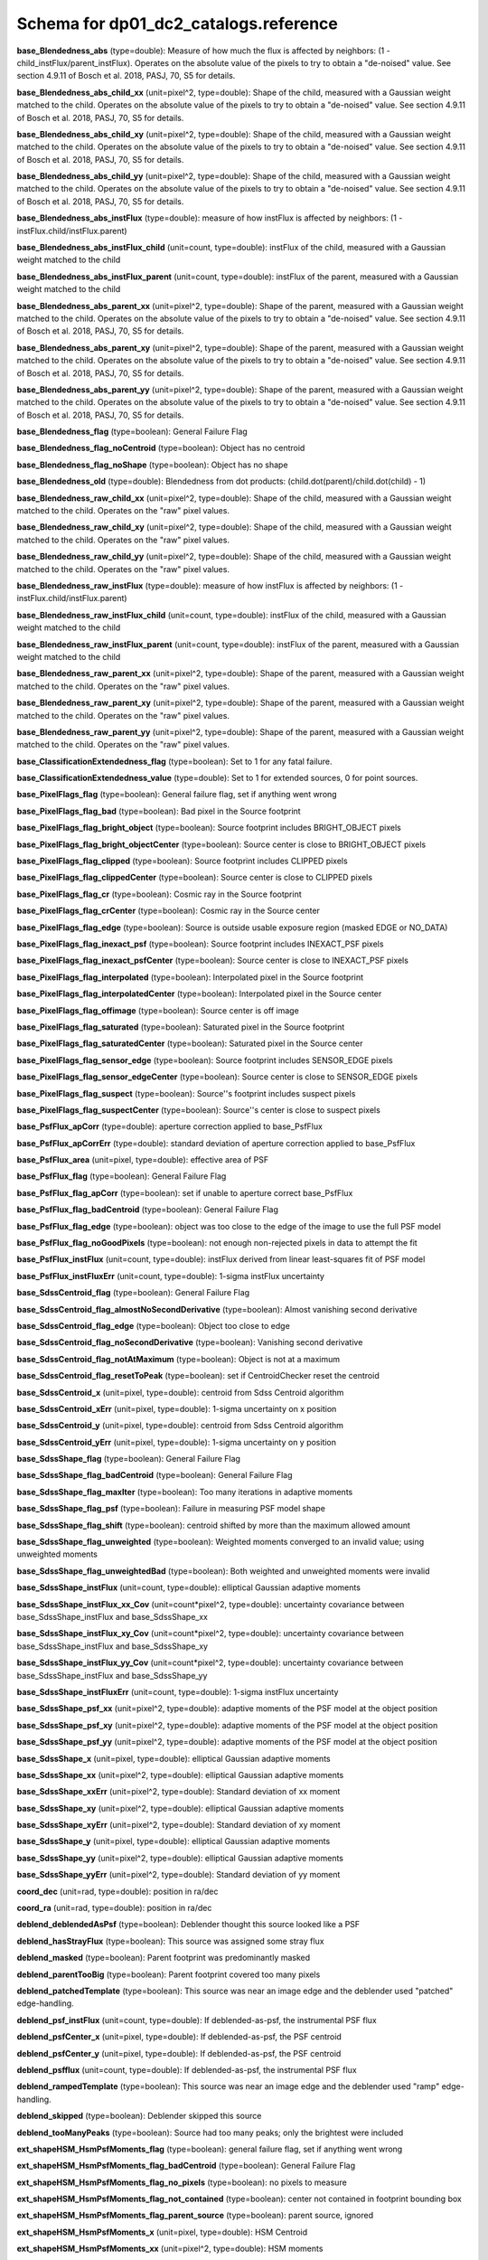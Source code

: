 .. _Data-Products-DP0-1-schema_reference: 
  
###################################### 
Schema for dp01_dc2_catalogs.reference 
###################################### 
  
**base_Blendedness_abs** (type=double): Measure of how much the flux is affected by neighbors: (1 - child_instFlux/parent_instFlux).  Operates on the absolute value of the pixels to try to obtain a "de-noised" value.  See section 4.9.11 of Bosch et al. 2018, PASJ, 70, S5 for details. 
 
**base_Blendedness_abs_child_xx** (unit=pixel^2, type=double): Shape of the child, measured with a Gaussian weight matched to the child.  Operates on the absolute value of the pixels to try to obtain a "de-noised" value.  See section 4.9.11 of Bosch et al. 2018, PASJ, 70, S5 for details. 
 
**base_Blendedness_abs_child_xy** (unit=pixel^2, type=double): Shape of the child, measured with a Gaussian weight matched to the child.  Operates on the absolute value of the pixels to try to obtain a "de-noised" value.  See section 4.9.11 of Bosch et al. 2018, PASJ, 70, S5 for details. 
 
**base_Blendedness_abs_child_yy** (unit=pixel^2, type=double): Shape of the child, measured with a Gaussian weight matched to the child.  Operates on the absolute value of the pixels to try to obtain a "de-noised" value.  See section 4.9.11 of Bosch et al. 2018, PASJ, 70, S5 for details. 
 
**base_Blendedness_abs_instFlux** (type=double): measure of how instFlux is affected by neighbors: (1 - instFlux.child/instFlux.parent) 
 
**base_Blendedness_abs_instFlux_child** (unit=count, type=double): instFlux of the child, measured with a Gaussian weight matched to the child 
 
**base_Blendedness_abs_instFlux_parent** (unit=count, type=double): instFlux of the parent, measured with a Gaussian weight matched to the child 
 
**base_Blendedness_abs_parent_xx** (unit=pixel^2, type=double): Shape of the parent, measured with a Gaussian weight matched to the child.  Operates on the absolute value of the pixels to try to obtain a "de-noised" value.  See section 4.9.11 of Bosch et al. 2018, PASJ, 70, S5 for details. 
 
**base_Blendedness_abs_parent_xy** (unit=pixel^2, type=double): Shape of the parent, measured with a Gaussian weight matched to the child.  Operates on the absolute value of the pixels to try to obtain a "de-noised" value.  See section 4.9.11 of Bosch et al. 2018, PASJ, 70, S5 for details. 
 
**base_Blendedness_abs_parent_yy** (unit=pixel^2, type=double): Shape of the parent, measured with a Gaussian weight matched to the child.  Operates on the absolute value of the pixels to try to obtain a "de-noised" value.  See section 4.9.11 of Bosch et al. 2018, PASJ, 70, S5 for details. 
 
**base_Blendedness_flag** (type=boolean): General Failure Flag 
 
**base_Blendedness_flag_noCentroid** (type=boolean): Object has no centroid 
 
**base_Blendedness_flag_noShape** (type=boolean): Object has no shape 
 
**base_Blendedness_old** (type=double): Blendedness from dot products: (child.dot(parent)/child.dot(child) - 1) 
 
**base_Blendedness_raw_child_xx** (unit=pixel^2, type=double): Shape of the child, measured with a Gaussian weight matched to the child.  Operates on the "raw" pixel values. 
 
**base_Blendedness_raw_child_xy** (unit=pixel^2, type=double): Shape of the child, measured with a Gaussian weight matched to the child.  Operates on the "raw" pixel values. 
 
**base_Blendedness_raw_child_yy** (unit=pixel^2, type=double): Shape of the child, measured with a Gaussian weight matched to the child.  Operates on the "raw" pixel values. 
 
**base_Blendedness_raw_instFlux** (type=double): measure of how instFlux is affected by neighbors: (1 - instFlux.child/instFlux.parent) 
 
**base_Blendedness_raw_instFlux_child** (unit=count, type=double): instFlux of the child, measured with a Gaussian weight matched to the child 
 
**base_Blendedness_raw_instFlux_parent** (unit=count, type=double): instFlux of the parent, measured with a Gaussian weight matched to the child 
 
**base_Blendedness_raw_parent_xx** (unit=pixel^2, type=double): Shape of the parent, measured with a Gaussian weight matched to the child.  Operates on the "raw" pixel values. 
 
**base_Blendedness_raw_parent_xy** (unit=pixel^2, type=double): Shape of the parent, measured with a Gaussian weight matched to the child.  Operates on the "raw" pixel values. 
 
**base_Blendedness_raw_parent_yy** (unit=pixel^2, type=double): Shape of the parent, measured with a Gaussian weight matched to the child.  Operates on the "raw" pixel values. 
 
**base_ClassificationExtendedness_flag** (type=boolean): Set to 1 for any fatal failure. 
 
**base_ClassificationExtendedness_value** (type=double): Set to 1 for extended sources, 0 for point sources. 
 
**base_PixelFlags_flag** (type=boolean): General failure flag, set if anything went wrong 
 
**base_PixelFlags_flag_bad** (type=boolean): Bad pixel in the Source footprint 
 
**base_PixelFlags_flag_bright_object** (type=boolean): Source footprint includes BRIGHT_OBJECT pixels 
 
**base_PixelFlags_flag_bright_objectCenter** (type=boolean): Source center is close to BRIGHT_OBJECT pixels 
 
**base_PixelFlags_flag_clipped** (type=boolean): Source footprint includes CLIPPED pixels 
 
**base_PixelFlags_flag_clippedCenter** (type=boolean): Source center is close to CLIPPED pixels 
 
**base_PixelFlags_flag_cr** (type=boolean): Cosmic ray in the Source footprint 
 
**base_PixelFlags_flag_crCenter** (type=boolean): Cosmic ray in the Source center 
 
**base_PixelFlags_flag_edge** (type=boolean): Source is outside usable exposure region (masked EDGE or NO_DATA) 
 
**base_PixelFlags_flag_inexact_psf** (type=boolean): Source footprint includes INEXACT_PSF pixels 
 
**base_PixelFlags_flag_inexact_psfCenter** (type=boolean): Source center is close to INEXACT_PSF pixels 
 
**base_PixelFlags_flag_interpolated** (type=boolean): Interpolated pixel in the Source footprint 
 
**base_PixelFlags_flag_interpolatedCenter** (type=boolean): Interpolated pixel in the Source center 
 
**base_PixelFlags_flag_offimage** (type=boolean): Source center is off image 
 
**base_PixelFlags_flag_saturated** (type=boolean): Saturated pixel in the Source footprint 
 
**base_PixelFlags_flag_saturatedCenter** (type=boolean): Saturated pixel in the Source center 
 
**base_PixelFlags_flag_sensor_edge** (type=boolean): Source footprint includes SENSOR_EDGE pixels 
 
**base_PixelFlags_flag_sensor_edgeCenter** (type=boolean): Source center is close to SENSOR_EDGE pixels 
 
**base_PixelFlags_flag_suspect** (type=boolean): Source''s footprint includes suspect pixels 
 
**base_PixelFlags_flag_suspectCenter** (type=boolean): Source''s center is close to suspect pixels 
 
**base_PsfFlux_apCorr** (type=double): aperture correction applied to base_PsfFlux 
 
**base_PsfFlux_apCorrErr** (type=double): standard deviation of aperture correction applied to base_PsfFlux 
 
**base_PsfFlux_area** (unit=pixel, type=double): effective area of PSF 
 
**base_PsfFlux_flag** (type=boolean): General Failure Flag 
 
**base_PsfFlux_flag_apCorr** (type=boolean): set if unable to aperture correct base_PsfFlux 
 
**base_PsfFlux_flag_badCentroid** (type=boolean): General Failure Flag 
 
**base_PsfFlux_flag_edge** (type=boolean): object was too close to the edge of the image to use the full PSF model 
 
**base_PsfFlux_flag_noGoodPixels** (type=boolean): not enough non-rejected pixels in data to attempt the fit 
 
**base_PsfFlux_instFlux** (unit=count, type=double): instFlux derived from linear least-squares fit of PSF model 
 
**base_PsfFlux_instFluxErr** (unit=count, type=double): 1-sigma instFlux uncertainty 
 
**base_SdssCentroid_flag** (type=boolean): General Failure Flag 
 
**base_SdssCentroid_flag_almostNoSecondDerivative** (type=boolean): Almost vanishing second derivative 
 
**base_SdssCentroid_flag_edge** (type=boolean): Object too close to edge 
 
**base_SdssCentroid_flag_noSecondDerivative** (type=boolean): Vanishing second derivative 
 
**base_SdssCentroid_flag_notAtMaximum** (type=boolean): Object is not at a maximum 
 
**base_SdssCentroid_flag_resetToPeak** (type=boolean): set if CentroidChecker reset the centroid 
 
**base_SdssCentroid_x** (unit=pixel, type=double): centroid from Sdss Centroid algorithm 
 
**base_SdssCentroid_xErr** (unit=pixel, type=double): 1-sigma uncertainty on x position 
 
**base_SdssCentroid_y** (unit=pixel, type=double): centroid from Sdss Centroid algorithm 
 
**base_SdssCentroid_yErr** (unit=pixel, type=double): 1-sigma uncertainty on y position 
 
**base_SdssShape_flag** (type=boolean): General Failure Flag 
 
**base_SdssShape_flag_badCentroid** (type=boolean): General Failure Flag 
 
**base_SdssShape_flag_maxIter** (type=boolean): Too many iterations in adaptive moments 
 
**base_SdssShape_flag_psf** (type=boolean): Failure in measuring PSF model shape 
 
**base_SdssShape_flag_shift** (type=boolean): centroid shifted by more than the maximum allowed amount 
 
**base_SdssShape_flag_unweighted** (type=boolean): Weighted moments converged to an invalid value; using unweighted moments 
 
**base_SdssShape_flag_unweightedBad** (type=boolean): Both weighted and unweighted moments were invalid 
 
**base_SdssShape_instFlux** (unit=count, type=double): elliptical Gaussian adaptive moments 
 
**base_SdssShape_instFlux_xx_Cov** (unit=count*pixel^2, type=double): uncertainty covariance between base_SdssShape_instFlux and base_SdssShape_xx 
 
**base_SdssShape_instFlux_xy_Cov** (unit=count*pixel^2, type=double): uncertainty covariance between base_SdssShape_instFlux and base_SdssShape_xy 
 
**base_SdssShape_instFlux_yy_Cov** (unit=count*pixel^2, type=double): uncertainty covariance between base_SdssShape_instFlux and base_SdssShape_yy 
 
**base_SdssShape_instFluxErr** (unit=count, type=double): 1-sigma instFlux uncertainty 
 
**base_SdssShape_psf_xx** (unit=pixel^2, type=double): adaptive moments of the PSF model at the object position 
 
**base_SdssShape_psf_xy** (unit=pixel^2, type=double): adaptive moments of the PSF model at the object position 
 
**base_SdssShape_psf_yy** (unit=pixel^2, type=double): adaptive moments of the PSF model at the object position 
 
**base_SdssShape_x** (unit=pixel, type=double): elliptical Gaussian adaptive moments 
 
**base_SdssShape_xx** (unit=pixel^2, type=double): elliptical Gaussian adaptive moments 
 
**base_SdssShape_xxErr** (unit=pixel^2, type=double): Standard deviation of xx moment 
 
**base_SdssShape_xy** (unit=pixel^2, type=double): elliptical Gaussian adaptive moments 
 
**base_SdssShape_xyErr** (unit=pixel^2, type=double): Standard deviation of xy moment 
 
**base_SdssShape_y** (unit=pixel, type=double): elliptical Gaussian adaptive moments 
 
**base_SdssShape_yy** (unit=pixel^2, type=double): elliptical Gaussian adaptive moments 
 
**base_SdssShape_yyErr** (unit=pixel^2, type=double): Standard deviation of yy moment 
 
**coord_dec** (unit=rad, type=double): position in ra/dec 
 
**coord_ra** (unit=rad, type=double): position in ra/dec 
 
**deblend_deblendedAsPsf** (type=boolean): Deblender thought this source looked like a PSF 
 
**deblend_hasStrayFlux** (type=boolean): This source was assigned some stray flux 
 
**deblend_masked** (type=boolean): Parent footprint was predominantly masked 
 
**deblend_parentTooBig** (type=boolean): Parent footprint covered too many pixels 
 
**deblend_patchedTemplate** (type=boolean): This source was near an image edge and the deblender used "patched" edge-handling. 
 
**deblend_psf_instFlux** (unit=count, type=double): If deblended-as-psf, the instrumental PSF flux 
 
**deblend_psfCenter_x** (unit=pixel, type=double): If deblended-as-psf, the PSF centroid 
 
**deblend_psfCenter_y** (unit=pixel, type=double): If deblended-as-psf, the PSF centroid 
 
**deblend_psfflux** (unit=count, type=double): If deblended-as-psf, the instrumental PSF flux 
 
**deblend_rampedTemplate** (type=boolean): This source was near an image edge and the deblender used "ramp" edge-handling. 
 
**deblend_skipped** (type=boolean): Deblender skipped this source 
 
**deblend_tooManyPeaks** (type=boolean): Source had too many peaks; only the brightest were included 
 
**ext_shapeHSM_HsmPsfMoments_flag** (type=boolean): general failure flag, set if anything went wrong 
 
**ext_shapeHSM_HsmPsfMoments_flag_badCentroid** (type=boolean): General Failure Flag 
 
**ext_shapeHSM_HsmPsfMoments_flag_no_pixels** (type=boolean): no pixels to measure 
 
**ext_shapeHSM_HsmPsfMoments_flag_not_contained** (type=boolean): center not contained in footprint bounding box 
 
**ext_shapeHSM_HsmPsfMoments_flag_parent_source** (type=boolean): parent source, ignored 
 
**ext_shapeHSM_HsmPsfMoments_x** (unit=pixel, type=double): HSM Centroid 
 
**ext_shapeHSM_HsmPsfMoments_xx** (unit=pixel^2, type=double): HSM moments 
 
**ext_shapeHSM_HsmPsfMoments_xy** (unit=pixel^2, type=double): HSM moments 
 
**ext_shapeHSM_HsmPsfMoments_y** (unit=pixel, type=double): HSM Centroid 
 
**ext_shapeHSM_HsmPsfMoments_yy** (unit=pixel^2, type=double): HSM moments 
 
**ext_shapeHSM_HsmShapeRegauss_e1** (type=double): PSF-corrected shear using Hirata & Seljak (2003) ''regaussianization 
 
**ext_shapeHSM_HsmShapeRegauss_e2** (type=double): PSF-corrected shear using Hirata & Seljak (2003) ''regaussianization 
 
**ext_shapeHSM_HsmShapeRegauss_flag** (type=boolean): general failure flag, set if anything went wrong 
 
**ext_shapeHSM_HsmShapeRegauss_flag_badCentroid** (type=boolean): General Failure Flag 
 
**ext_shapeHSM_HsmShapeRegauss_flag_galsim** (type=boolean): GalSim failure 
 
**ext_shapeHSM_HsmShapeRegauss_flag_no_pixels** (type=boolean): no pixels to measure 
 
**ext_shapeHSM_HsmShapeRegauss_flag_not_contained** (type=boolean): center not contained in footprint bounding box 
 
**ext_shapeHSM_HsmShapeRegauss_flag_parent_source** (type=boolean): parent source, ignored 
 
**ext_shapeHSM_HsmShapeRegauss_resolution** (type=double): resolution factor (0=unresolved, 1=resolved) 
 
**ext_shapeHSM_HsmShapeRegauss_sigma** (type=double): PSF-corrected shear using Hirata & Seljak (2003) ''regaussianization 
 
**ext_shapeHSM_HsmSourceMoments_flag** (type=boolean): general failure flag, set if anything went wrong 
 
**ext_shapeHSM_HsmSourceMoments_flag_badCentroid** (type=boolean): General Failure Flag 
 
**ext_shapeHSM_HsmSourceMoments_flag_no_pixels** (type=boolean): no pixels to measure 
 
**ext_shapeHSM_HsmSourceMoments_flag_not_contained** (type=boolean): center not contained in footprint bounding box 
 
**ext_shapeHSM_HsmSourceMoments_flag_parent_source** (type=boolean): parent source, ignored 
 
**ext_shapeHSM_HsmSourceMoments_x** (unit=pixel, type=double): HSM Centroid 
 
**ext_shapeHSM_HsmSourceMoments_xx** (unit=pixel^2, type=double): HSM moments 
 
**ext_shapeHSM_HsmSourceMoments_xy** (unit=pixel^2, type=double): HSM moments 
 
**ext_shapeHSM_HsmSourceMoments_y** (unit=pixel, type=double): HSM Centroid 
 
**ext_shapeHSM_HsmSourceMoments_yy** (unit=pixel^2, type=double): HSM moments 
 
**ext_shapeHSM_HsmSourceMomentsRound_flag** (type=boolean): general failure flag, set if anything went wrong 
 
**ext_shapeHSM_HsmSourceMomentsRound_flag_badCentroid** (type=boolean): General Failure Flag 
 
**ext_shapeHSM_HsmSourceMomentsRound_flag_no_pixels** (type=boolean): no pixels to measure 
 
**ext_shapeHSM_HsmSourceMomentsRound_flag_not_contained** (type=boolean): center not contained in footprint bounding box 
 
**ext_shapeHSM_HsmSourceMomentsRound_flag_parent_source** (type=boolean): parent source, ignored 
 
**ext_shapeHSM_HsmSourceMomentsRound_Flux** (type=double): HSM flux 
 
**ext_shapeHSM_HsmSourceMomentsRound_x** (unit=pixel, type=double): HSM Centroid 
 
**ext_shapeHSM_HsmSourceMomentsRound_xx** (unit=pixel^2, type=double): HSM moments 
 
**ext_shapeHSM_HsmSourceMomentsRound_xy** (unit=pixel^2, type=double): HSM moments 
 
**ext_shapeHSM_HsmSourceMomentsRound_y** (unit=pixel, type=double): HSM Centroid 
 
**ext_shapeHSM_HsmSourceMomentsRound_yy** (unit=pixel^2, type=double): HSM moments 
 
**good** (type=boolean): True if the source has no flagged pixels. 
 
**modelfit_CModel_apCorr** (type=double): aperture correction applied to modelfit_CModel 
 
**modelfit_CModel_apCorrErr** (type=double): standard deviation of aperture correction applied to modelfit_CModel 
 
**modelfit_CModel_dev_apCorr** (type=double): aperture correction applied to modelfit_CModel_dev 
 
**modelfit_CModel_dev_apCorrErr** (type=double): standard deviation of aperture correction applied to modelfit_CModel_dev 
 
**modelfit_CModel_dev_ellipse_xx** (unit=pixel^2, type=double): half-light ellipse of the de Vaucouleur fit 
 
**modelfit_CModel_dev_ellipse_xy** (unit=pixel^2, type=double): half-light ellipse of the de Vaucouleur fit 
 
**modelfit_CModel_dev_ellipse_yy** (unit=pixel^2, type=double): half-light ellipse of the de Vaucouleur fit 
 
**modelfit_CModel_dev_fixed_0** (type=double): fixed parameters for the de Vaucouleur fit 
 
**modelfit_CModel_dev_fixed_1** (type=double): fixed parameters for the de Vaucouleur fit 
 
**modelfit_CModel_dev_flag** (type=boolean): flag set when the flux for the de Vaucouleur flux failed 
 
**modelfit_CModel_dev_flag_apCorr** (type=boolean): set if unable to aperture correct modelfit_CModel_dev 
 
**modelfit_CModel_dev_flag_maxIter** (type=boolean): the optimizer hit the maximum number of iterations and did not converge 
 
**modelfit_CModel_dev_flag_numericError** (type=boolean): numerical underflow or overflow in model evaluation; usually this means the prior was insufficient to regularize the fit, or all pixel values were zero. 
 
**modelfit_CModel_dev_flag_trSmall** (type=boolean): the optimizer converged because the trust radius became too small; this is a less-secure result than when the gradient is below the threshold, but usually not a problem 
 
**modelfit_CModel_dev_flux_inner** (unit=count, type=double): flux from the de Vaucouleur fit region, with no extrapolation 
 
**modelfit_CModel_dev_instFlux** (unit=count, type=double): flux from the de Vaucouleur fit 
 
**modelfit_CModel_dev_instFluxErr** (unit=count, type=double): flux uncertainty from the de Vaucouleur fit 
 
**modelfit_CModel_dev_nIter** (type=int): Number of total iterations in stage 
 
**modelfit_CModel_dev_nonlinear_0** (type=double): nonlinear parameters for the de Vaucouleur fit 
 
**modelfit_CModel_dev_nonlinear_1** (type=double): nonlinear parameters for the de Vaucouleur fit 
 
**modelfit_CModel_dev_nonlinear_2** (type=double): nonlinear parameters for the de Vaucouleur fit 
 
**modelfit_CModel_dev_objective** (type=double): -ln(likelihood*prior) at best-fit point for the de Vaucouleur fit 
 
**modelfit_CModel_dev_time** (unit=second, type=double): Time spent in stage 
 
**modelfit_CModel_ellipse_xx** (unit=pixel^2, type=double): fracDev-weighted average of exp.ellipse and dev.ellipse 
 
**modelfit_CModel_ellipse_xy** (unit=pixel^2, type=double): fracDev-weighted average of exp.ellipse and dev.ellipse 
 
**modelfit_CModel_ellipse_yy** (unit=pixel^2, type=double): fracDev-weighted average of exp.ellipse and dev.ellipse 
 
**modelfit_CModel_exp_apCorr** (type=double): aperture correction applied to modelfit_CModel_exp 
 
**modelfit_CModel_exp_apCorrErr** (type=double): standard deviation of aperture correction applied to modelfit_CModel_exp 
 
**modelfit_CModel_exp_ellipse_xx** (unit=pixel^2, type=double): half-light ellipse of the exponential fit 
 
**modelfit_CModel_exp_ellipse_xy** (unit=pixel^2, type=double): half-light ellipse of the exponential fit 
 
**modelfit_CModel_exp_ellipse_yy** (unit=pixel^2, type=double): half-light ellipse of the exponential fit 
 
**modelfit_CModel_exp_fixed_0** (type=double): fixed parameters for the exponential fit 
 
**modelfit_CModel_exp_fixed_1** (type=double): fixed parameters for the exponential fit 
 
**modelfit_CModel_exp_flag** (type=boolean): flag set when the flux for the exponential flux failed 
 
**modelfit_CModel_exp_flag_apCorr** (type=boolean): set if unable to aperture correct modelfit_CModel_exp 
 
**modelfit_CModel_exp_flag_maxIter** (type=boolean): the optimizer hit the maximum number of iterations and did not converge 
 
**modelfit_CModel_exp_flag_numericError** (type=boolean): numerical underflow or overflow in model evaluation; usually this means the prior was insufficient to regularize the fit, or all pixel values were zero. 
 
**modelfit_CModel_exp_flag_trSmall** (type=boolean): the optimizer converged because the trust radius became too small; this is a less-secure result than when the gradient is below the threshold, but usually not a problem 
 
**modelfit_CModel_exp_flux_inner** (unit=count, type=double): flux from the exponential fit region, with no extrapolation 
 
**modelfit_CModel_exp_instFlux** (unit=count, type=double): flux from the exponential fit 
 
**modelfit_CModel_exp_instFluxErr** (unit=count, type=double): flux uncertainty from the exponential fit 
 
**modelfit_CModel_exp_nIter** (type=int): Number of total iterations in stage 
 
**modelfit_CModel_exp_nonlinear_0** (type=double): nonlinear parameters for the exponential fit 
 
**modelfit_CModel_exp_nonlinear_1** (type=double): nonlinear parameters for the exponential fit 
 
**modelfit_CModel_exp_nonlinear_2** (type=double): nonlinear parameters for the exponential fit 
 
**modelfit_CModel_exp_objective** (type=double): -ln(likelihood*prior) at best-fit point for the exponential fit 
 
**modelfit_CModel_exp_time** (unit=second, type=double): Time spent in stage 
 
**modelfit_CModel_flag** (type=boolean): flag set if the final cmodel fit (or any previous fit) failed 
 
**modelfit_CModel_flag_apCorr** (type=boolean): set if unable to aperture correct modelfit_CModel 
 
**modelfit_CModel_flag_badCentroid** (type=boolean): input centroid was not within the fit region (probably because it''s not within the Footprint) 
 
**modelfit_CModel_flag_noShape** (type=boolean): the shape slot needed to initialize the parameters failed or was not defined 
 
**modelfit_CModel_flag_noShapeletPsf** (type=boolean): the multishapelet fit to the PSF model did not succeed 
 
**modelfit_CModel_flag_region_maxArea** (type=boolean): number of pixels in fit region exceeded the region.maxArea value 
 
**modelfit_CModel_flag_region_maxBadPixelFraction** (type=boolean): the fraction of bad/clipped pixels in the fit region exceeded region.maxBadPixelFraction 
 
**modelfit_CModel_flags_region_usedFootprintArea** (type=boolean): the pixel region for the initial fit was defined by the area of the Footprint 
 
**modelfit_CModel_flags_region_usedInitialEllipseMax** (type=boolean): the pixel region for the final fit was set to the upper bound defined by the initial fit 
 
**modelfit_CModel_flags_region_usedInitialEllipseMin** (type=boolean): the pixel region for the final fit was set to the lower bound defined by the initial fit 
 
**modelfit_CModel_flags_region_usedPsfArea** (type=boolean): the pixel region for the initial fit was set to a fixed factor of the PSF area 
 
**modelfit_CModel_flags_smallShape** (type=boolean): initial parameter guess resulted in negative radius; used minimum of 0.100000 pixels instead. 
 
**modelfit_CModel_fracDev** (type=double): fraction of flux in de Vaucouleur component 
 
**modelfit_CModel_initial_apCorr** (type=double): aperture correction applied to modelfit_CModel_initial 
 
**modelfit_CModel_initial_apCorrErr** (type=double): standard deviation of aperture correction applied to modelfit_CModel_initial 
 
**modelfit_CModel_initial_ellipse_xx** (unit=pixel^2, type=double): half-light ellipse of the initial fit 
 
**modelfit_CModel_initial_ellipse_xy** (unit=pixel^2, type=double): half-light ellipse of the initial fit 
 
**modelfit_CModel_initial_ellipse_yy** (unit=pixel^2, type=double): half-light ellipse of the initial fit 
 
**modelfit_CModel_initial_fixed_0** (type=double): fixed parameters for the initial fit 
 
**modelfit_CModel_initial_fixed_1** (type=double): fixed parameters for the initial fit 
 
**modelfit_CModel_initial_flag** (type=boolean): flag set when the flux for the initial flux failed 
 
**modelfit_CModel_initial_flag_apCorr** (type=boolean): set if unable to aperture correct modelfit_CModel_initial 
 
**modelfit_CModel_initial_flag_maxIter** (type=boolean): the optimizer hit the maximum number of iterations and did not converge 
 
**modelfit_CModel_initial_flag_numericError** (type=boolean): numerical underflow or overflow in model evaluation; usually this means the prior was insufficient to regularize the fit, or all pixel values were zero. 
 
**modelfit_CModel_initial_flag_trSmall** (type=boolean): the optimizer converged because the trust radius became too small; this is a less-secure result than when the gradient is below the threshold, but usually not a problem 
 
**modelfit_CModel_initial_flux_inner** (unit=count, type=double): flux from the initial fit region, with no extrapolation 
 
**modelfit_CModel_initial_instFlux** (unit=count, type=double): flux from the initial fit 
 
**modelfit_CModel_initial_instFluxErr** (unit=count, type=double): flux uncertainty from the initial fit 
 
**modelfit_CModel_initial_nIter** (type=int): Number of total iterations in stage 
 
**modelfit_CModel_initial_nonlinear_0** (type=double): nonlinear parameters for the initial fit 
 
**modelfit_CModel_initial_nonlinear_1** (type=double): nonlinear parameters for the initial fit 
 
**modelfit_CModel_initial_nonlinear_2** (type=double): nonlinear parameters for the initial fit 
 
**modelfit_CModel_initial_objective** (type=double): -ln(likelihood*prior) at best-fit point for the initial fit 
 
**modelfit_CModel_initial_time** (unit=second, type=double): Time spent in stage 
 
**modelfit_CModel_instFlux** (unit=count, type=double): flux from the final cmodel fit 
 
**modelfit_CModel_instFlux_inner** (unit=count, type=double): flux within the fit region, with no extrapolation 
 
**modelfit_CModel_instFluxErr** (unit=count, type=double): flux uncertainty from the final cmodel fit 
 
**modelfit_CModel_objective** (type=double): -ln(likelihood) (chi^2) in cmodel fit 
 
**modelfit_CModel_region_final_ellipse_xx** (unit=pixel^2, type=double): ellipse used to set the pixel region for the final fit (before applying bad pixel mask) 
 
**modelfit_CModel_region_final_ellipse_xy** (unit=pixel^2, type=double): ellipse used to set the pixel region for the final fit (before applying bad pixel mask) 
 
**modelfit_CModel_region_final_ellipse_yy** (unit=pixel^2, type=double): ellipse used to set the pixel region for the final fit (before applying bad pixel mask) 
 
**modelfit_CModel_region_initial_ellipse_xx** (unit=pixel^2, type=double): ellipse used to set the pixel region for the initial fit (before applying bad pixel mask) 
 
**modelfit_CModel_region_initial_ellipse_xy** (unit=pixel^2, type=double): ellipse used to set the pixel region for the initial fit (before applying bad pixel mask) 
 
**modelfit_CModel_region_initial_ellipse_yy** (unit=pixel^2, type=double): ellipse used to set the pixel region for the initial fit (before applying bad pixel mask) 
 
**objectId** (type=long): Unique id. 
 
